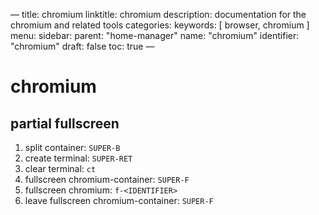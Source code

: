 ---
title: chromium
linktitle: chromium
description: documentation for the chromium and related tools
categories:
keywords: [ browser, chromium ]
menu:
  sidebar:
    parent: "home-manager"
    name: "chromium"
    identifier: "chromium"
draft: false
toc: true
---
* chromium
** partial fullscreen
1. split container: =SUPER-B=
2. create terminal: =SUPER-RET=
3. clear terminal: =ct=
4. fullscreen chromium-container: =SUPER-F=
5. fullscreen chromium: =f-<IDENTIFIER>=
6. leave fullscreen chromium-container: =SUPER-F=
